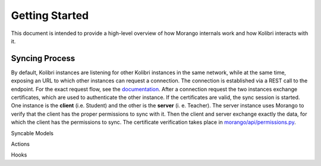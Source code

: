 Getting Started
========
This document is intended to provide a high-level overview of how Morango internals work and how Kolibri interacts with it.

Syncing Process
--------

By default, Kolibri instances are listening for other Kolibri instances in the same network, while at the same time, exposing an URL to which other instances can request a connection. The connection is established via a REST call to the endpoint. For the exact request flow, see the `documentation <https://kolibri-dev.readthedocs.io/en/develop/dataflow/index.html#data-flow>`_.
After a connection request the two instances exchange certificates, which are used to authenticate the other instance. If the certificates are valid, the sync session is started. One instance is the **client** (i.e. Student) and the other is the **server** (i.
e. Teacher). The server instance uses Morango to verify that the client has the proper permissions to sync with it. Then the client and server exchange exactly the data, for which the client has the permissions to sync. The certificate verification takes place in `morango/api/permissions.py <https://github.com/learningequality/morango/blob/release-v0.6.x/morango/api/permissions.py>`_.


Syncable Models

Actions

Hooks
